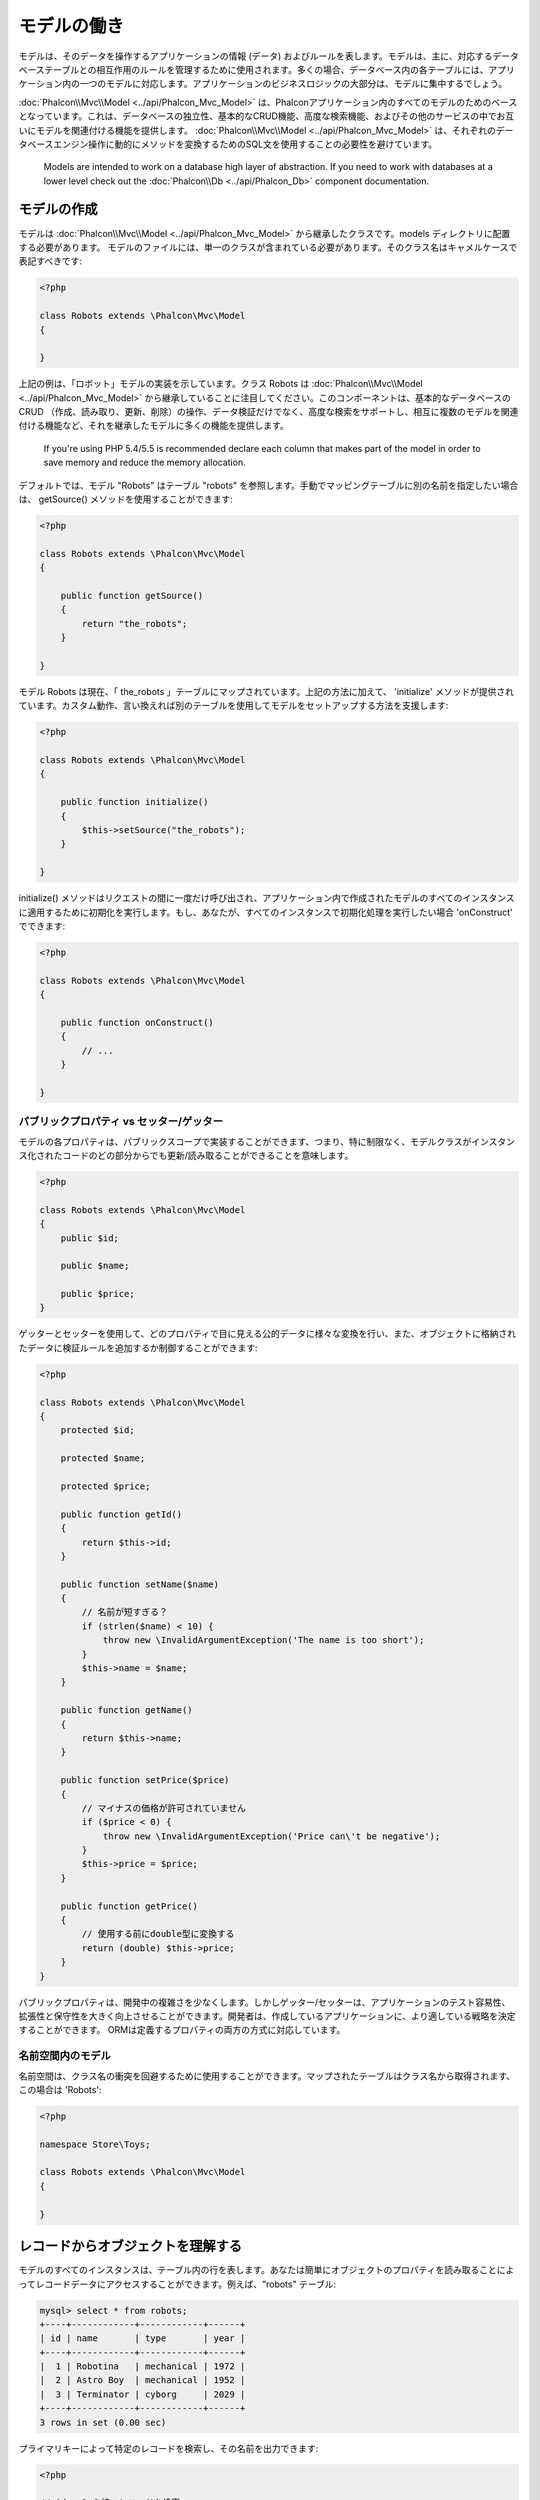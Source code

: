 モデルの働き
===================
モデルは、そのデータを操作するアプリケーションの情報 (データ) およびルールを表します。モデルは、主に、対応するデータベーステーブルとの相互作用のルールを管理するために使用されます。多くの場合、データベース内の各テーブルには、アプリケーション内の一つのモデルに対応します。アプリケーションのビジネスロジックの大部分は、モデルに集中するでしょう。

:doc:`Phalcon\\Mvc\\Model <../api/Phalcon_Mvc_Model>` は、Phalconアプリケーション内のすべてのモデルのためのベースとなっています。これは、データベースの独立性、基本的なCRUD機能、高度な検索機能、およびその他のサービスの中でお互いにモデルを関連付ける機能を提供します。 :doc:`Phalcon\\Mvc\\Model <../api/Phalcon_Mvc_Model>` は、それぞれのデータベースエンジン操作に動的にメソッドを変換するためのSQL文を使用することの必要性を避けています。

.. highlights::

    Models are intended to work on a database high layer of abstraction. If you need to work with databases at a lower level check out the
    :doc:`Phalcon\\Db <../api/Phalcon_Db>` component documentation.

モデルの作成
---------------
モデルは :doc:`Phalcon\\Mvc\\Model <../api/Phalcon_Mvc_Model>` から継承したクラスです。models ディレクトリに配置する必要があります。 モデルのファイルには、単一のクラスが含まれている必要があります。そのクラス名はキャメルケースで表記すべきです:

.. code-block:: php

    <?php

    class Robots extends \Phalcon\Mvc\Model
    {

    }

上記の例は、「ロボット」モデルの実装を示しています。クラス Robots は  :doc:`Phalcon\\Mvc\\Model <../api/Phalcon_Mvc_Model>` から継承していることに注目してください。このコンポーネントは、基本的なデータベースのCRUD （作成、読み取り、更新、削除）の操作、データ検証だけでなく、高度な検索をサポートし、相互に複数のモデルを関連付ける機能など、それを継承したモデルに多くの機能を提供します。

.. highlights::

    If you're using PHP 5.4/5.5 is recommended declare each column that makes part of the model in order to save
    memory and reduce the memory allocation.

デフォルトでは、モデル "Robots" はテーブル "robots" を参照します。手動でマッピングテーブルに別の名前を指定したい場合は、 getSource() メソッドを使用することができます:

.. code-block:: php

    <?php

    class Robots extends \Phalcon\Mvc\Model
    {

        public function getSource()
        {
            return "the_robots";
        }

    }

モデル Robots は現在、「 the_robots 」テーブルにマップされています。上記の方法に加えて、 'initialize' メソッドが提供されています。カスタム動作、言い換えれば別のテーブルを使用してモデルをセットアップする方法を支援します:

.. code-block:: php

    <?php

    class Robots extends \Phalcon\Mvc\Model
    {

        public function initialize()
        {
            $this->setSource("the_robots");
        }

    }

initialize() メソッドはリクエストの間に一度だけ呼び出され、アプリケーション内で作成されたモデルのすべてのインスタンスに適用するために初期化を実行します。もし、あなたが、すべてのインスタンスで初期化処理を実行したい場合 'onConstruct' でできます:

.. code-block:: php

    <?php

    class Robots extends \Phalcon\Mvc\Model
    {

        public function onConstruct()
        {
            // ...
        }

    }

パブリックプロパティ vs セッター/ゲッター
^^^^^^^^^^^^^^^^^^^^^^^^^^^^^^^^^^^^^
モデルの各プロパティは、パブリックスコープで実装することができます、つまり、特に制限なく、モデルクラスがインスタンス化されたコードのどの部分からでも更新/読み取ることができることを意味します。

.. code-block:: php

    <?php

    class Robots extends \Phalcon\Mvc\Model
    {
        public $id;

        public $name;

        public $price;
    }

ゲッターとセッターを使用して、どのプロパティで目に見える公的データに様々な変換を行い、また、オブジェクトに格納されたデータに検証ルールを追加するか制御することができます:

.. code-block:: php

    <?php

    class Robots extends \Phalcon\Mvc\Model
    {
        protected $id;

        protected $name;

        protected $price;

        public function getId()
        {
            return $this->id;
        }

        public function setName($name)
        {
            // 名前が短すぎる？
            if (strlen($name) < 10) {
                throw new \InvalidArgumentException('The name is too short');
            }
            $this->name = $name;
        }

        public function getName()
        {
            return $this->name;
        }

        public function setPrice($price)
        {
            // マイナスの価格が許可されていません
            if ($price < 0) {
                throw new \InvalidArgumentException('Price can\'t be negative');
            }
            $this->price = $price;
        }

        public function getPrice()
        {
            // 使用する前にdouble型に変換する
            return (double) $this->price;
        }
    }

パブリックプロパティは、開発中の複雑さを少なくします。しかしゲッター/セッターは、アプリケーションのテスト容易性、拡張性と保守性を大きく向上させることができます。開発者は、作成しているアプリケーションに、より適している戦略を決定することができます。 ORMは定義するプロパティの両方の方式に対応しています。

名前空間内のモデル
^^^^^^^^^^^^^^^^^^^^
名前空間は、クラス名の衝突を回避するために使用することができます。マップされたテーブルはクラス名から取得されます、この場合は 'Robots':

.. code-block:: php

    <?php

    namespace Store\Toys;

    class Robots extends \Phalcon\Mvc\Model
    {

    }

レコードからオブジェクトを理解する
--------------------------------
モデルのすべてのインスタンスは、テーブル内の行を表します。あなたは簡単にオブジェクトのプロパティを読み取ることによってレコードデータにアクセスすることができます。例えば、"robots" テーブル:

.. code-block:: bash

    mysql> select * from robots;
    +----+------------+------------+------+
    | id | name       | type       | year |
    +----+------------+------------+------+
    |  1 | Robotina   | mechanical | 1972 |
    |  2 | Astro Boy  | mechanical | 1952 |
    |  3 | Terminator | cyborg     | 2029 |
    +----+------------+------------+------+
    3 rows in set (0.00 sec)

プライマリキーによって特定のレコードを検索し、その名前を出力できます:

.. code-block:: php

    <?php

    // id = 3 を持つレコードを検索
    $robot = Robots::findFirst(3);

    // "Terminator" を出力
    echo $robot->name;

レコードはメモリに入ると、そのデータに変更を加えてから、変更内容を保存することができます:

.. code-block:: php

    <?php

    $robot = Robots::findFirst(3);
    $robot->name = "RoboCop";
    $robot->save();

ご覧のように、生のSQL文を使用する必要はありません。  :doc:`Phalcon\\Mvc\\Model <../api/Phalcon_Mvc_Model>` は、Webアプリケーションのための高いデータベース抽象化を提供します。

レコードの検索
---------------
:doc:`Phalcon\\Mvc\\Model <../api/Phalcon_Mvc_Model>` もレコードを照会するためのいくつかのメソッドを提供しています。次の例では、モデルから1つまたは複数のレコードを照会する方法を紹介します:

.. code-block:: php

    <?php

    // いくつの robots がありますか？
    $robots = Robots::find();
    echo "There are ", count($robots), "\n";

    // いくつの mechanical robots がありますか？
    $robots = Robots::find("type = 'mechanical'");
    echo "There are ", count($robots), "\n";

    // name 順に並べた virtual robots を取得し印刷
    $robots = Robots::find(array(
        "type = 'virtual'",
        "order" => "name"
    ));
    foreach ($robots as $robot) {
        echo $robot->name, "\n";
    }

    // virtual robotsのname順の最初の100件を取得
    $robots = Robots::find(array(
        "type = 'virtual'",
        "order" => "name",
        "limit" => 100
    ));
    foreach ($robots as $robot) {
       echo $robot->name, "\n";
    }

また、findFirst() メソッドを使用することで、与えられた条件に一致する最初のレコードだけを取得することができます:

.. code-block:: php

    <?php

    // robots テーブルの最初の robot は何ですか？
    $robot = Robots::findFirst();
    echo "The robot name is ", $robot->name, "\n";

    // robots テーブルの最初の mechanical robot は何ですか？
    $robot = Robots::findFirst("type = 'mechanical'");
    echo "The first mechanical robot name is ", $robot->name, "\n";

    // virtual robotsのname順の最初を取得
    $robot = Robots::findFirst(array("type = 'virtual'", "order" => "name"));
    echo "The first virtual robot name is ", $robot->name, "\n";

find() と findFirst() メソッドの両方とも検索条件を指定する連想配列を受け入れます:

.. code-block:: php

    <?php

    $robot = Robots::findFirst(array(
        "type = 'virtual'",
        "order" => "name DESC",
        "limit" => 30
    ));

    $robots = Robots::find(array(
        "conditions" => "type = ?1",
        "bind"       => array(1 => "virtual")
    ));

利用可能なクエリオプションは次のとおり:

+-------------+----------------------------------------------------------------------------------------------------------------------------------------------------------------------------------------------------+-------------------------------------------------------------------------+
| Parameter   | Description                                                                                                                                                                                        | Example                                                                 |
+=============+====================================================================================================================================================================================================+=========================================================================+
| conditions  | Search conditions for the find operation. Is used to extract only those records that fulfill a specified criterion. By default Phalcon\\Mvc\\Model assumes the first parameter are the conditions. | "conditions" => "name LIKE 'steve%'"                                    |
+-------------+----------------------------------------------------------------------------------------------------------------------------------------------------------------------------------------------------+-------------------------------------------------------------------------+
| columns     | Return specific columns instead of the full columns in the model. When using this option an incomplete object is returned                                                                          | "columns" => "id, name"                                                 |
+-------------+----------------------------------------------------------------------------------------------------------------------------------------------------------------------------------------------------+-------------------------------------------------------------------------+
| bind        | Bind is used together with options, by replacing placeholders and escaping values thus increasing security                                                                                         | "bind" => array("status" => "A", "type" => "some-time")                 |
+-------------+----------------------------------------------------------------------------------------------------------------------------------------------------------------------------------------------------+-------------------------------------------------------------------------+
| bindTypes   | When binding parameters, you can use this parameter to define additional casting to the bound parameters increasing even more the security                                                         | "bindTypes" => array(Column::BIND_TYPE_STR, Column::BIND_TYPE_INT)      |
+-------------+----------------------------------------------------------------------------------------------------------------------------------------------------------------------------------------------------+-------------------------------------------------------------------------+
| order       | Is used to sort the resultset. Use one or more fields separated by commas.                                                                                                                         | "order" => "name DESC, status"                                          |
+-------------+----------------------------------------------------------------------------------------------------------------------------------------------------------------------------------------------------+-------------------------------------------------------------------------+
| limit       | Limit the results of the query to results to certain range                                                                                                                                         | "limit" => 10 / "limit" => array("number" => 10, "offset" => 5)         |
+-------------+----------------------------------------------------------------------------------------------------------------------------------------------------------------------------------------------------+-------------------------------------------------------------------------+
| group       | Allows to collect data across multiple records and group the results by one or more columns                                                                                                        | "group" => "name, status"                                               |
+-------------+----------------------------------------------------------------------------------------------------------------------------------------------------------------------------------------------------+-------------------------------------------------------------------------+
| for_update  | With this option, :doc:`Phalcon\\Mvc\\Model <../api/Phalcon_Mvc_Model>` reads the latest available data, setting exclusive locks on each row it reads                                              | "for_update" => true                                                    |
+-------------+----------------------------------------------------------------------------------------------------------------------------------------------------------------------------------------------------+-------------------------------------------------------------------------+
| shared_lock | With this option, :doc:`Phalcon\\Mvc\\Model <../api/Phalcon_Mvc_Model>` reads the latest available data, setting shared locks on each row it reads                                                 | "shared_lock" => true                                                   |
+-------------+----------------------------------------------------------------------------------------------------------------------------------------------------------------------------------------------------+-------------------------------------------------------------------------+
| cache       | Cache the resultset, reducing the continuous access to the relational system                                                                                                                       | "cache" => array("lifetime" => 3600, "key" => "my-find-key")            |
+-------------+----------------------------------------------------------------------------------------------------------------------------------------------------------------------------------------------------+-------------------------------------------------------------------------+
| hydration   | Sets the hydration strategy to represent each returned record in the result                                                                                                                        | "hydration" => Resultset::HYDRATE_OBJECTS                               |
+-------------+----------------------------------------------------------------------------------------------------------------------------------------------------------------------------------------------------+-------------------------------------------------------------------------+

必要に応じて、パラメータの配列を使用する代わりに、オブジェクト指向の方法でクエリを作成する方法があります:

.. code-block:: php

    <?php

    $robots = Robots::query()
        ->where("type = :type:")
        ->andWhere("year < 2000")
        ->bind(array("type" => "mechanical"))
        ->order("name")
        ->execute();

静的メソッドの query() が返す :doc:`Phalcon\\Mvc\\Model\\Criteria <../api/Phalcon_Mvc_Model_Criteria>` オブジェクトは、IDE オートコンプリートと相性が良いです。

すべてのクエリは、内部で :doc:`PHQL <phql>` クエリとして処理されます。 PHQLは、高レベル、オブジェクト指向やSQLに似た言語です。この言語はあなたに他のモデルを結合するようなクエリを実行するための多くの機能を提供し、グループを定義し、集計などを追加します。

モデルの結果セット
^^^^^^^^^^^^^^^^
While findFirst() returns directly an instance of the called class (when there is data to be returned), the find() method returns a
:doc:`Phalcon\\Mvc\\Model\\Resultset\\Simple <../api/Phalcon_Mvc_Model_Resultset_Simple>`. This is an object that encapsulates all the functionality
a resultset has like traversing, seeking specific records, counting, etc.

These objects are more powerful than standard arrays. One of the greatest features of the :doc:`Phalcon\\Mvc\\Model\\Resultset <../api/Phalcon_Mvc_Model_Resultset>`
is that at any time there is only one record in memory. This greatly helps in memory management especially when working with large amounts of data.

.. code-block:: php

    <?php

    // Get all robots
    $robots = Robots::find();

    // Traversing with a foreach
    foreach ($robots as $robot) {
        echo $robot->name, "\n";
    }

    // Traversing with a while
    $robots->rewind();
    while ($robots->valid()) {
        $robot = $robots->current();
        echo $robot->name, "\n";
        $robots->next();
    }

    // Count the resultset
    echo count($robots);

    // Alternative way to count the resultset
    echo $robots->count();

    // Move the internal cursor to the third robot
    $robots->seek(2);
    $robot = $robots->current();

    // Access a robot by its position in the resultset
    $robot = $robots[5];

    // Check if there is a record in certain position
    if (isset($robots[3])) {
       $robot = $robots[3];
    }

    // Get the first record in the resultset
    $robot = $robots->getFirst();

    // Get the last record
    $robot = $robots->getLast();

Phalcon's resultsets emulate scrollable cursors, you can get any row just by accessing its position, or seeking the internal pointer
to a specific position. Note that some database systems don't support scrollable cursors, this forces to re-execute the query
in order to rewind the cursor to the beginning and obtain the record at the requested position. Similarly, if a resultset
is traversed several times, the query must be executed the same number of times.

Storing large query results in memory could consume many resources, because of this, resultsets are obtained
from the database in chunks of 32 rows reducing the need for re-execute the request in several cases also saving memory.

Note that resultsets can be serialized and stored in a cache backend. :doc:`Phalcon\\Cache <cache>` can help with that task. However,
serializing data causes :doc:`Phalcon\\Mvc\\Model <../api/Phalcon_Mvc_Model>` to retrieve all the data from the database in an array,
thus consuming more memory while this process takes place.

.. code-block:: php

    <?php

    // Query all records from model parts
    $parts = Parts::find();

    // Store the resultset into a file
    file_put_contents("cache.txt", serialize($parts));

    // Get parts from file
    $parts = unserialize(file_get_contents("cache.txt"));

    // Traverse the parts
    foreach ($parts as $part) {
       echo $part->id;
    }

結果セットのフィルタリング
^^^^^^^^^^^^^^^^^^^^
The most efficient way to filter data is setting some search criteria, databases will use indexes set on tables to return data faster.
Phalcon additionally allows you to filter the data using PHP using any resource that is not available in the database:

.. code-block:: php

    <?php

    $customers = Customers::find()->filter(function ($customer) {

        // Return only customers with a valid e-mail
        if (filter_var($customer->email, FILTER_VALIDATE_EMAIL)) {
            return $customer;
        }

    });

パラメータの割り当て
^^^^^^^^^^^^^^^^^^
Bound parameters are also supported in :doc:`Phalcon\\Mvc\\Model <../api/Phalcon_Mvc_Model>`. Although there is a minimal performance
impact by using bound parameters, you are encouraged to use this methodology so as to eliminate the possibility of your code being subject
to SQL injection attacks. Both string and integer placeholders are supported. Binding parameters can simply be achieved as follows:

.. code-block:: php

    <?php

    // Query robots binding parameters with string placeholders
    $conditions = "name = :name: AND type = :type:";

    // Parameters whose keys are the same as placeholders
    $parameters = array(
        "name" => "Robotina",
        "type" => "maid"
    );

    // Perform the query
    $robots = Robots::find(array(
        $conditions,
        "bind" => $parameters
    ));

    // Query robots binding parameters with integer placeholders
    $conditions = "name = ?1 AND type = ?2";
    $parameters = array(1 => "Robotina", 2 => "maid");
    $robots     = Robots::find(array(
        $conditions,
        "bind" => $parameters
    ));

    // Query robots binding parameters with both string and integer placeholders
    $conditions = "name = :name: AND type = ?1";

    // Parameters whose keys are the same as placeholders
    $parameters = array(
        "name" => "Robotina",
        1 => "maid"
    );

    // Perform the query
    $robots = Robots::find(array(
        $conditions,
        "bind" => $parameters
    ));

When using numeric placeholders, you will need to define them as integers i.e. 1 or 2. In this case "1" or "2" are considered strings
and not numbers, so the placeholder could not be successfully replaced.

Strings are automatically escaped using PDO_. This function takes into account the connection charset, so its recommended to define
the correct charset in the connection parameters or in the database configuration, as a wrong charset will produce undesired effects
when storing or retrieving data.

Additionally you can set the parameter "bindTypes", this allows defining how the parameters should be bound according to its data type:

.. code-block:: php

    <?php

    use \Phalcon\Db\Column;

    // Bind parameters
    $parameters = array(
        "name" => "Robotina",
        "year" => 2008
    );

    // Casting Types
    $types = array(
        "name" => Column::BIND_PARAM_STR,
        "year" => Column::BIND_PARAM_INT
    );

    // Query robots binding parameters with string placeholders
    $robots = Robots::find(array(
        "name = :name: AND year = :year:",
        "bind" => $parameters,
        "bindTypes" => $types
    ));

.. highlights::

    Since the default bind-type is \\Phalcon\\Db\\Column::BIND_PARAM_STR, there is no need to specify the
    "bindTypes" parameter if all of the columns are of that type.

Bound parameters are available for all query methods such as find() and findFirst() but also the calculation
methods like count(), sum(), average() etc.

取得したレコードの初期化／準備
--------------------------------------
May be the case that after obtaining a record from the database is necessary to initialise the data before
being used by the rest of the application. You can implement the method 'afterFetch' in a model, this event
will be executed just after create the instance and assign the data to it:

.. code-block:: php

    <?php

    class Robots extends Phalcon\Mvc\Model
    {

        public $id;

        public $name;

        public $status;

        public function beforeSave()
        {
            // Convert the array into a string
            $this->status = join(',', $this->status);
        }

        public function afterFetch()
        {
            // Convert the string to an array
            $this->status = explode(',', $this->status);
        }
    }

If you use getters/setters instead of/or together with public properties, you can initialize the field once it is
accessed:

.. code-block:: php

    <?php

    class Robots extends Phalcon\Mvc\Model
    {
        public $id;

        public $name;

        public $status;

        public function getStatus()
        {
            return explode(',', $this->status);
        }

    }

モデル間のリレーション
----------------------------
There are four types of relationships: one-on-one, one-to-many, many-to-one and many-to-many. The relationship may be
unidirectional or bidirectional, and each can be simple (a one to one model) or more complex (a combination of models).
The model manager manages foreign key constraints for these relationships, the definition of these helps referential
integrity as well as easy and fast access of related records to a model. Through the implementation of relations,
it is easy to access data in related models from each record in a uniform way.

単方向のリレーション
^^^^^^^^^^^^^^^^^^^^^^^^^^^^
Unidirectional relations are those that are generated in relation to one another but not vice versa.

双方向のリレーション
^^^^^^^^^^^^^^^^^^^^^^^
The bidirectional relations build relationships in both models and each model defines the inverse relationship of the other.

リレーションの定義
^^^^^^^^^^^^^^^^^^^^^^
In Phalcon, relationships must be defined in the initialize() method of a model. The methods belongsTo(), hasOne(),
hasMany() and hasManyToMany() define the relationship between one or more fields from the current model to fields in
another model. Each of these methods requires 3 parameters: local fields, referenced model, referenced fields.

+---------------+----------------------------+
| Method        | Description                |
+===============+============================+
| hasMany       | Defines a 1-n relationship |
+---------------+----------------------------+
| hasOne        | Defines a 1-1 relationship |
+---------------+----------------------------+
| belongsTo     | Defines a n-1 relationship |
+---------------+----------------------------+
| hasManyToMany | Defines a n-n relationship |
+---------------+----------------------------+

The following schema shows 3 tables whose relations will serve us as an example regarding relationships:

.. code-block:: sql

    CREATE TABLE `robots` (
        `id` int(10) unsigned NOT NULL AUTO_INCREMENT,
        `name` varchar(70) NOT NULL,
        `type` varchar(32) NOT NULL,
        `year` int(11) NOT NULL,
        PRIMARY KEY (`id`)
    );

    CREATE TABLE `robots_parts` (
        `id` int(10) unsigned NOT NULL AUTO_INCREMENT,
        `robots_id` int(10) NOT NULL,
        `parts_id` int(10) NOT NULL,
        `created_at` DATE NOT NULL,
        PRIMARY KEY (`id`),
        KEY `robots_id` (`robots_id`),
        KEY `parts_id` (`parts_id`)
    );

    CREATE TABLE `parts` (
        `id` int(10) unsigned NOT NULL AUTO_INCREMENT,
        `name` varchar(70) NOT NULL,
        PRIMARY KEY (`id`)
    );

* The model "Robots" has many "RobotsParts".
* The model "Parts" has many "RobotsParts".
* The model "RobotsParts" belongs to both "Robots" and "Parts" models as a many-to-one relation.
* The model "Robots" has a relation many-to-many to "Parts" through "RobotsParts"

Check the EER diagram to understand better the relations:

.. figure:: ../_static/img/eer-1.png
   :align: center

The models with their relations could be implemented as follows:

.. code-block:: php

    <?php

    class Robots extends \Phalcon\Mvc\Model
    {
        public $id;

        public $name;

        public function initialize()
        {
            $this->hasMany("id", "RobotsParts", "robots_id");
        }

    }

.. code-block:: php

    <?php

    class Parts extends \Phalcon\Mvc\Model
    {

        public $id;

        public $name;

        public function initialize()
        {
            $this->hasMany("id", "RobotsParts", "parts_id");
        }

    }

.. code-block:: php

    <?php

    class RobotsParts extends \Phalcon\Mvc\Model
    {

        public $id;

        public $robots_id;

        public $parts_id;

        public function initialize()
        {
            $this->belongsTo("robots_id", "Robots", "id");
            $this->belongsTo("parts_id", "Parts", "id");
        }

    }

The first parameter indicates the field of the local model used in the relationship; the second indicates the name
of the referenced model and the third the field name in the referenced model. You could also use arrays to define multiple fields in the relationship.

Many to many relationships require 3 models and define the attributes involved in the relationship:

.. code-block:: php

    <?php

    class Robots extends \Phalcon\Mvc\Model
    {
        public $id;

        public $name;

        public function initialize()
        {
            $this->hasManyToMany(
                "id",
                "RobotsParts",
                "robots_id", "parts_id",
                "Parts",
                "id"
            );
        }

    }

リレーションの活用
^^^^^^^^^^^^^^^^^^^^^^^^^^^^^^^^^
When explicitly defining the relationships between models, it is easy to find related records for a particular record.

.. code-block:: php

    <?php

    $robot = Robots::findFirst(2);
    foreach ($robot->robotsParts as $robotPart) {
        echo $robotPart->parts->name, "\n";
    }

Phalcon uses the magic methods __set/__get/__call to store or retrieve related data using relationships.

By accessing an attribute with the same name as the relationship will retrieve all its related record(s).

.. code-block:: php

    <?php

    $robot = Robots::findFirst();
    $robotsParts = $robot->robotsParts; // All the related records in RobotsParts

Also, you can use a magic getter:

.. code-block:: php

    <?php

    $robot = Robots::findFirst();
    $robotsParts = $robot->getRobotsParts(); // All the related records in RobotsParts
    $robotsParts = $robot->getRobotsParts(array('limit' => 5)); // Passing parameters

If the called method has a "get" prefix :doc:`Phalcon\\Mvc\\Model <../api/Phalcon_Mvc_Model>` will return a
findFirst()/find() result. The following example compares retrieving related results with using magic methods
and without:

.. code-block:: php

    <?php

    $robot = Robots::findFirst(2);

    // Robots model has a 1-n (hasMany)
    // relationship to RobotsParts then
    $robotsParts = $robot->robotsParts;

    // Only parts that match conditions
    $robotsParts = $robot->getRobotsParts("created_at = '2015-03-15'");

    // Or using bound parameters
    $robotsParts = $robot->getRobotsParts(array(
        "created_at = :date:",
        "bind" => array("date" => "2015-03-15")
    ));

    $robotPart = RobotsParts::findFirst(1);

    // RobotsParts model has a n-1 (belongsTo)
    // relationship to RobotsParts then
    $robot = $robotPart->robots;

Getting related records manually:

.. code-block:: php

    <?php

    $robot = Robots::findFirst(2);

    // Robots model has a 1-n (hasMany)
    // relationship to RobotsParts, then
    $robotsParts = RobotsParts::find("robots_id = '" . $robot->id . "'");

    // Only parts that match conditions
    $robotsParts = RobotsParts::find(
        "robots_id = '" . $robot->id . "' AND created_at = '2015-03-15'"
    );

    $robotPart = RobotsParts::findFirst(1);

    // RobotsParts model has a n-1 (belongsTo)
    // relationship to RobotsParts then
    $robot = Robots::findFirst("id = '" . $robotPart->robots_id . "'");


The prefix "get" is used to find()/findFirst() related records. Depending on the type of relation it will use
'find' or 'findFirst':

+---------------------+----------------------------------------------------------------------------------------------------------------------------+------------------------+
| Type                | Description                                                                                                                | Implicit Method        |
+=====================+============================================================================================================================+========================+
| Belongs-To          | Returns a model instance of the related record directly                                                                    | findFirst              |
+---------------------+----------------------------------------------------------------------------------------------------------------------------+------------------------+
| Has-One             | Returns a model instance of the related record directly                                                                    | findFirst              |
+---------------------+----------------------------------------------------------------------------------------------------------------------------+------------------------+
| Has-Many            | Returns a collection of model instances of the referenced model                                                            | find                   |
+---------------------+----------------------------------------------------------------------------------------------------------------------------+------------------------+
| Has-Many-to-Many    | Returns a collection of model instances of the referenced model, it implicitly does 'inner joins' with the involved models | (complex query)        |
+---------------------+----------------------------------------------------------------------------------------------------------------------------+------------------------+

You can also use "count" prefix to return an integer denoting the count of the related records:

.. code-block:: php

    <?php

    $robot = Robots::findFirst(2);
    echo "The robot has ", $robot->countRobotsParts(), " parts\n";

Aliasing Relationships
^^^^^^^^^^^^^^^^^^^^^^
To explain better how aliases work, let's check the following example:

Table "robots_similar" has the function to define what robots are similar to others:

.. code-block:: bash

    mysql> desc robots_similar;
    +-------------------+------------------+------+-----+---------+----------------+
    | Field             | Type             | Null | Key | Default | Extra          |
    +-------------------+------------------+------+-----+---------+----------------+
    | id                | int(10) unsigned | NO   | PRI | NULL    | auto_increment |
    | robots_id         | int(10) unsigned | NO   | MUL | NULL    |                |
    | similar_robots_id | int(10) unsigned | NO   |     | NULL    |                |
    +-------------------+------------------+------+-----+---------+----------------+
    3 rows in set (0.00 sec)

Both "robots_id" and "similar_robots_id" have a relation to the model Robots:

.. figure:: ../_static/img/eer-2.png
   :align: center

A model that maps this table and its relationships is the following:

.. code-block:: php

    <?php

    class RobotsSimilar extends Phalcon\Mvc\Model
    {

        public function initialize()
        {
            $this->belongsTo('robots_id', 'Robots', 'id');
            $this->belongsTo('similar_robots_id', 'Robots', 'id');
        }

    }

Since both relations point to the same model (Robots), obtain the records related to the relationship could not be clear:

.. code-block:: php

    <?php

    $robotsSimilar = RobotsSimilar::findFirst();

    // Returns the related record based on the column (robots_id)
    // Also as is a belongsTo it's only returning one record
    // but the name 'getRobots' seems to imply that return more than one
    $robot = $robotsSimilar->getRobots();

    // but, how to get the related record based on the column (similar_robots_id)
    // if both relationships have the same name?

The aliases allow us to rename both releationships to solve these problems:

.. code-block:: php

    <?php

    class RobotsSimilar extends Phalcon\Mvc\Model
    {

        public function initialize()
        {
            $this->belongsTo('robots_id', 'Robots', 'id', array(
                'alias' => 'Robot'
            ));
            $this->belongsTo('similar_robots_id', 'Robots', 'id', array(
                'alias' => 'SimilarRobot'
            ));
        }

    }

With the aliasing we can get the related records easily:

.. code-block:: php

    <?php

    $robotsSimilar = RobotsSimilar::findFirst();

    // Returns the related record based on the column (robots_id)
    $robot = $robotsSimilar->getRobot();
    $robot = $robotsSimilar->robot;

    // Returns the related record based on the column (similar_robots_id)
    $similarRobot = $robotsSimilar->getSimilarRobot();
    $similarRobot = $robotsSimilar->similarRobot;

Magic Getters vs. Explicit methods
^^^^^^^^^^^^^^^^^^^^^^^^^^^^^^^^^^
Most IDEs and editors with auto-completion capabilities can not infer the correct types when using magic getters,
instead of use the magic getters you can optionally define those methods explicitly with the corresponding
docblocks helping the IDE to produce a better auto-completion:

.. code-block:: php

    <?php

    class Robots extends \Phalcon\Mvc\Model
    {

        public $id;

        public $name;

        public function initialize()
        {
            $this->hasMany("id", "RobotsParts", "robots_id");
        }

        /**
         * Return the related "robots parts"
         *
         * @return \RobotsParts[]
         */
        public function getRobotsParts($parameters=null)
        {
            return $this->getRelated('RobotsParts', $parameters);
        }

    }

仮想外部キー
--------------------
By default, relationships do not act like database foreign keys, that is, if you try to insert/update a value without having a valid
value in the referenced model, Phalcon will not produce a validation message. You can modify this behavior by adding a fourth parameter
when defining a relationship.

The RobotsPart model can be changed to demonstrate this feature:

.. code-block:: php

    <?php

    class RobotsParts extends \Phalcon\Mvc\Model
    {

        public $id;

        public $robots_id;

        public $parts_id;

        public function initialize()
        {
            $this->belongsTo("robots_id", "Robots", "id", array(
                "foreignKey" => true
            ));

            $this->belongsTo("parts_id", "Parts", "id", array(
                "foreignKey" => array(
                    "message" => "The part_id does not exist on the Parts model"
                )
            ));
        }

    }

If you alter a belongsTo() relationship to act as foreign key, it will validate that the values inserted/updated on those fields have a
valid value on the referenced model. Similarly, if a hasMany()/hasOne() is altered it will validate that the records cannot be deleted
if that record is used on a referenced model.

.. code-block:: php

    <?php

    class Parts extends \Phalcon\Mvc\Model
    {

        public function initialize()
        {
            $this->hasMany("id", "RobotsParts", "parts_id", array(
                "foreignKey" => array(
                    "message" => "The part cannot be deleted because other robots are using it"
                )
            ));
        }

    }

Cascade/Restrict actions
^^^^^^^^^^^^^^^^^^^^^^^^
Relationships that act as virtual foreign keys by default restrict the creation/update/deletion of records
to maintain the integrity of data:

.. code-block:: php

    <?php

    namespace Store\Models;

    use Phalcon\Mvc\Model,
        Phalcon\Mvc\Model\Relation;

    class Robots extends Model
    {

        public $id;

        public $name;

        public function initialize()
        {
            $this->hasMany('id', 'Store\\Models\Parts', 'robots_id', array(
                'foreignKey' => array(
                    'action' => Relation::ACTION_CASCADE
                )
            ));
        }

    }

The above code set up to delete all the referenced records (parts) if the master record (robot) is deleted.

計算／集計の実行
-----------------------
Calculations (or aggregations) are helpers for commonly used functions of database systems such as COUNT, SUM, MAX, MIN or AVG.
:doc:`Phalcon\\Mvc\\Model <../api/Phalcon_Mvc_Model>` allows to use these functions directly from the exposed methods.

Count examples:

.. code-block:: php

    <?php

    // How many employees are?
    $rowcount = Employees::count();

    // How many different areas are assigned to employees?
    $rowcount = Employees::count(array("distinct" => "area"));

    // How many employees are in the Testing area?
    $rowcount = Employees::count("area = 'Testing'");

    // Count employees grouping results by their area
    $group = Employees::count(array("group" => "area"));
    foreach ($group as $row) {
       echo "There are ", $row->rowcount, " in ", $row->area;
    }

    // Count employees grouping by their area and ordering the result by count
    $group = Employees::count(array(
        "group" => "area",
        "order" => "rowcount"
    ));

    // Avoid SQL injections using bound parameters
    $group = Employees::count(array(
        "type > ?0",
        "bind" => array($type)
    ));

Sum examples:

.. code-block:: php

    <?php

    // How much are the salaries of all employees?
    $total = Employees::sum(array("column" => "salary"));

    // How much are the salaries of all employees in the Sales area?
    $total = Employees::sum(array(
        "column"     => "salary",
        "conditions" => "area = 'Sales'"
    ));

    // Generate a grouping of the salaries of each area
    $group = Employees::sum(array(
        "column" => "salary",
        "group"  => "area"
    ));
    foreach ($group as $row) {
       echo "The sum of salaries of the ", $row->area, " is ", $row->sumatory;
    }

    // Generate a grouping of the salaries of each area ordering
    // salaries from higher to lower
    $group = Employees::sum(array(
        "column" => "salary",
        "group"  => "area",
        "order"  => "sumatory DESC"
    ));

    // Avoid SQL injections using bound parameters
    $group = Employees::sum(array(
        "conditions" => "area > ?0",
        "bind" => array($area)
    ));

Average examples:

.. code-block:: php

    <?php

    // What is the average salary for all employees?
    $average = Employees::average(array("column" => "salary"));

    // What is the average salary for the Sales's area employees?
    $average = Employees::average(array(
        "column" => "salary",
        "conditions" => "area = 'Sales'"
    ));

    // Avoid SQL injections using bound parameters
    $average = Employees::average(array(
        "column" => "age",
        "conditions" => "area > ?0",
        "bind" => array($area)
    ));

Max/Min examples:

.. code-block:: php

    <?php

    // What is the oldest age of all employees?
    $age = Employees::maximum(array("column" => "age"));

    // What is the oldest of employees from the Sales area?
    $age = Employees::maximum(array(
        "column" => "age",
        "conditions" => "area = 'Sales'"
    ));

    // What is the lowest salary of all employees?
    $salary = Employees::minimum(array("column" => "salary"));

Hydration Modes
---------------
As mentioned above, resultsets are collections of complete objects, this means that every returned result is an object
representing a row in the database. These objects can be modified and saved again to persistence:

.. code-block:: php

    <?php

    // Manipulating a resultset of complete objects
    foreach (Robots::find() as $robot) {
        $robot->year = 2000;
        $robot->save();
    }

Sometimes records are obtained only to be presented to a user in read-only mode, in these cases it may be useful
to change the way in which records are represented to facilitate their handling. The strategy used to represent objects
returned in a resultset is called 'hydration mode':

.. code-block:: php

    <?php

    use Phalcon\Mvc\Model\Resultset;

    $robots = Robots::find();

    // Return every robot as an array
    $robots->setHydrateMode(Resultset::HYDRATE_ARRAYS);

    foreach ($robots as $robot) {
        echo $robot['year'], PHP_EOL;
    }

    // Return every robot as an stdClass
    $robots->setHydrateMode(Resultset::HYDRATE_OBJECTS);

    foreach ($robots as $robot) {
        echo $robot->year, PHP_EOL;
    }

    // Return every robot as a Robots instance
    $robots->setHydrateMode(Resultset::HYDRATE_RECORDS);

    foreach ($robots as $robot) {
        echo $robot->year, PHP_EOL;
    }

Hydration mode can also be passed as a parameter of 'find':

.. code-block:: php

    <?php

    use Phalcon\Mvc\Model\Resultset;

    $robots = Robots::find(array(
        'hydration' => Resultset::HYDRATE_ARRAYS
    ));

    foreach ($robots as $robot) {
        echo $robot['year'], PHP_EOL;
    }

レコードの作成、更新
-------------------------
The method Phalcon\\Mvc\\Model::save() allows you to create/update records according to whether they already exist in the table
associated with a model. The save method is called internally by the create and update methods of :doc:`Phalcon\\Mvc\\Model <../api/Phalcon_Mvc_Model>`.
For this to work as expected it is necessary to have properly defined a primary key in the entity to determine whether a record
should be updated or created.

Also the method executes associated validators, virtual foreign keys and events that are defined in the model:

.. code-block:: php

    <?php

    $robot       = new Robots();
    $robot->type = "mechanical";
    $robot->name = "Astro Boy";
    $robot->year = 1952;
    if ($robot->save() == false) {
        echo "Umh, We can't store robots right now: \n";
        foreach ($robot->getMessages() as $message) {
            echo $message, "\n";
        }
    } else {
        echo "Great, a new robot was saved successfully!";
    }

An array could be passed to "save" to avoid assign every column manually. Phalcon\\Mvc\\Model will check if there are setters implemented for
the columns passed in the array giving priority to them instead of assign directly the values of the attributes:

.. code-block:: php

    <?php

    $robot = new Robots();
    $robot->save(array(
        "type" => "mechanical",
        "name" => "Astro Boy",
        "year" => 1952
    ));

Values assigned directly or via the array of attributes are escaped/sanitized according to the related attribute data type. So you can pass
an insecure array without worrying about possible SQL injections:

.. code-block:: php

    <?php

    $robot = new Robots();
    $robot->save($_POST);

.. highlights::

    Without precautions mass assignment could allow attackers to set any database column’s value. Only use this feature
    if you want that a user can insert/update every column in the model, even if those fields are not in the submitted
    form.

You can set an additional parameter in 'save' to set a whitelist of fields that only must taken into account when doing
the mass assignment:

.. code-block:: php

    <?php

    $robot = new Robots();
    $robot->save($_POST, array('name', 'type'));

確実に作成／更新する
^^^^^^^^^^^^^^^^^^^^^^^^^^^^^
When an application has a lot of competition, we could be expecting create a record but it is actually updated. This
could happen if we use Phalcon\\Mvc\\Model::save() to persist the records in the database. If we want to be absolutely
sure that a record is created or updated, we can change the save() call with create() or update():

.. code-block:: php

    <?php

    $robot       = new Robots();
    $robot->type = "mechanical";
    $robot->name = "Astro Boy";
    $robot->year = 1952;

    // This record only must be created
    if ($robot->create() == false) {
        echo "Umh, We can't store robots right now: \n";
        foreach ($robot->getMessages() as $message) {
            echo $message, "\n";
        }
    } else {
        echo "Great, a new robot was created successfully!";
    }

These methods "create" and "update" also accept an array of values as parameter.

自動採番のIDカラム
^^^^^^^^^^^^^^^^^^^^^^^^^^^^^^^
Some models may have identity columns. These columns usually are the primary key of the mapped table. :doc:`Phalcon\\Mvc\\Model <../api/Phalcon_Mvc_Model>`
can recognize the identity column omitting it in the generated SQL INSERT, so the database system can generate an auto-generated value for it.
Always after creating a record, the identity field will be registered with the value generated in the database system for it:

.. code-block:: php

    <?php

    $robot->save();

    echo "The generated id is: ", $robot->id;

:doc:`Phalcon\\Mvc\\Model <../api/Phalcon_Mvc_Model>` is able to recognize the identity column. Depending on the database system, those columns may be
serial columns like in PostgreSQL or auto_increment columns in the case of MySQL.

PostgreSQL uses sequences to generate auto-numeric values, by default, Phalcon tries to obtain the generated value from the sequence "table_field_seq",
for example: robots_id_seq, if that sequence has a different name, the method "getSequenceName" needs to be implemented:

.. code-block:: php

    <?php

    class Robots extends \Phalcon\Mvc\Model
    {

        public function getSequenceName()
        {
            return "robots_sequence_name";
        }

    }

関連レコードの保存
^^^^^^^^^^^^^^^^^^^^^^^
Magic properties can be used to store a records and its related properties:

.. code-block:: php

    <?php

    // Create an artist
    $artist = new Artists();
    $artist->name = 'Shinichi Osawa';
    $artist->country = 'Japan';

    // Create an album
    $album = new Albums();
    $album->name = 'The One';
    $album->artist = $artist; // Assign the artist
    $album->year = 2008;

    // Save both records
    $album->save();

Saving a record and its related records in a has-many relation:

.. code-block:: php

    <?php

    // Get an existing artist
    $artist = Artists::findFirst('name = "Shinichi Osawa"');

    // Create an album
    $album = new Albums();
    $album->name = 'The One';
    $album->artist = $artist;

    $songs = array();

    // Create a first song
    $songs[0] = new Songs();
    $songs[0]->name = 'Star Guitar';
    $songs[0]->duration = '5:54';

    // Create a second song
    $songs[1] = new Songs();
    $songs[1]->name = 'Last Days';
    $songs[1]->duration = '4:29';

    // Assign the songs array
    $album->songs = $songs;

    // Save the album + its songs
    $album->save();

Saving the album and the artist at the same time implictly makes use of a transaction so if anything
goes wrong with saving the related records, the parent will not be saved either. Messages are
passed back to the user for information regarding any errors.

Note: Adding related entities by overloading the following methods is not possible:
 - Phalcon\Mvc\Model::beforeSave()
 - Phalcon\Mvc\Model::beforeCreate()
 - Phalcon\Mvc\Model::beforeUpdate()
You need to overload Phalcon\Mvc\Model::save() for this to work from within a model.


バリデーション・メッセージ
^^^^^^^^^^^^^^^^^^^
:doc:`Phalcon\\Mvc\\Model <../api/Phalcon_Mvc_Model>` has a messaging subsystem that provides a flexible way to output or store the
validation messages generated during the insert/update processes.

Each message consists of an instance of the class :doc:`Phalcon\\Mvc\\Model\\Message <../api/Phalcon_Mvc_Model_Message>`. The set of
messages generated can be retrieved with the method getMessages(). Each message provides extended information like the field name that
generated the message or the message type:

.. code-block:: php

    <?php

    if ($robot->save() == false) {
        foreach ($robot->getMessages() as $message) {
            echo "Message: ", $message->getMessage();
            echo "Field: ", $message->getField();
            echo "Type: ", $message->getType();
        }
    }

:doc:`Phalcon\\Mvc\\Model <../api/Phalcon_Mvc_Model>` can generate the following types of validation messages:

+----------------------+------------------------------------------------------------------------------------------------------------------------------------+
| Type                 | Description                                                                                                                        |
+======================+====================================================================================================================================+
| PresenceOf           | Generated when a field with a non-null attribute on the database is trying to insert/update a null value                           |
+----------------------+------------------------------------------------------------------------------------------------------------------------------------+
| ConstraintViolation  | Generated when a field part of a virtual foreign key is trying to insert/update a value that doesn't exist in the referenced model |
+----------------------+------------------------------------------------------------------------------------------------------------------------------------+
| InvalidValue         | Generated when a validator failed because of an invalid value                                                                      |
+----------------------+------------------------------------------------------------------------------------------------------------------------------------+
| InvalidCreateAttempt | Produced when a record is attempted to be created but it already exists                                                            |
+----------------------+------------------------------------------------------------------------------------------------------------------------------------+
| InvalidUpdateAttempt | Produced when a record is attempted to be updated but it doesn't exist                                                             |
+----------------------+------------------------------------------------------------------------------------------------------------------------------------+

The method getMessages() can be overriden in a model to replace/translate the default messages generated automatically by the ORM:

.. code-block:: php

    <?php

    class Robots extends Phalcon\Mvc\Model
    {
        public function getMessages()
        {
            $messages = array();
            foreach (parent::getMessages() as $message) {
                switch ($message->getType()) {
                    case 'InvalidCreateAttempt':
                        $messages[] = 'The record cannot be created because it already exists';
                        break;
                    case 'InvalidUpdateAttempt':
                        $messages[] = 'The record cannot be updated because it already exists';
                        break;
                    case 'PresenceOf':
                        $messages[] = 'The field ' . $message->getField() . ' is mandatory';
                        break;
                }
            }
            return $messages;
        }
    }

イベントとイベント・マネージャ
^^^^^^^^^^^^^^^^^^^^^^^^^
Models allow you to implement events that will be thrown when performing an insert/update/delete. They help define business rules for a
certain model. The following are the events supported by :doc:`Phalcon\\Mvc\\Model <../api/Phalcon_Mvc_Model>` and their order of execution:

+--------------------+--------------------------+-----------------------+-----------------------------------------------------------------------------------------------------------------------------------+
| Operation          | Name                     | Can stop operation?   | Explanation                                                                                                                       |
+====================+==========================+=======================+===================================================================================================================================+
| Inserting/Updating | beforeValidation         | YES                   | Is executed before the fields are validated for not nulls/empty strings or foreign keys                                           |
+--------------------+--------------------------+-----------------------+-----------------------------------------------------------------------------------------------------------------------------------+
| Inserting          | beforeValidationOnCreate | YES                   | Is executed before the fields are validated for not nulls/empty strings or foreign keys when an insertion operation is being made |
+--------------------+--------------------------+-----------------------+-----------------------------------------------------------------------------------------------------------------------------------+
| Updating           | beforeValidationOnUpdate | YES                   | Is executed before the fields are validated for not nulls/empty strings or foreign keys when an updating operation is being made  |
+--------------------+--------------------------+-----------------------+-----------------------------------------------------------------------------------------------------------------------------------+
| Inserting/Updating | onValidationFails        | YES (already stopped) | Is executed after an integrity validator fails                                                                                    |
+--------------------+--------------------------+-----------------------+-----------------------------------------------------------------------------------------------------------------------------------+
| Inserting          | afterValidationOnCreate  | YES                   | Is executed after the fields are validated for not nulls/empty strings or foreign keys when an insertion operation is being made  |
+--------------------+--------------------------+-----------------------+-----------------------------------------------------------------------------------------------------------------------------------+
| Updating           | afterValidationOnUpdate  | YES                   | Is executed after the fields are validated for not nulls/empty strings or foreign keys when an updating operation is being made   |
+--------------------+--------------------------+-----------------------+-----------------------------------------------------------------------------------------------------------------------------------+
| Inserting/Updating | afterValidation          | YES                   | Is executed after the fields are validated for not nulls/empty strings or foreign keys                                            |
+--------------------+--------------------------+-----------------------+-----------------------------------------------------------------------------------------------------------------------------------+
| Inserting/Updating | beforeSave               | YES                   | Runs before the required operation over the database system                                                                       |
+--------------------+--------------------------+-----------------------+-----------------------------------------------------------------------------------------------------------------------------------+
| Updating           | beforeUpdate             | YES                   | Runs before the required operation over the database system only when an updating operation is being made                         |
+--------------------+--------------------------+-----------------------+-----------------------------------------------------------------------------------------------------------------------------------+
| Inserting          | beforeCreate             | YES                   | Runs before the required operation over the database system only when an inserting operation is being made                        |
+--------------------+--------------------------+-----------------------+-----------------------------------------------------------------------------------------------------------------------------------+
| Updating           | afterUpdate              | NO                    | Runs after the required operation over the database system only when an updating operation is being made                          |
+--------------------+--------------------------+-----------------------+-----------------------------------------------------------------------------------------------------------------------------------+
| Inserting          | afterCreate              | NO                    | Runs after the required operation over the database system only when an inserting operation is being made                         |
+--------------------+--------------------------+-----------------------+-----------------------------------------------------------------------------------------------------------------------------------+
| Inserting/Updating | afterSave                | NO                    | Runs after the required operation over the database system                                                                        |
+--------------------+--------------------------+-----------------------+-----------------------------------------------------------------------------------------------------------------------------------+

モデルクラス内でのイベントの実装
^^^^^^^^^^^^^^^^^^^^^^^^^^^^^^^^^^^^^^^^
The easier way to make a model react to events is implement a method with the same name of the event in the model's class:

.. code-block:: php

    <?php

    class Robots extends \Phalcon\Mvc\Model
    {

        public function beforeValidationOnCreate()
        {
            echo "This is executed before creating a Robot!";
        }

    }

Events can be useful to assign values before performing an operation, for example:

.. code-block:: php

    <?php

    class Products extends \Phalcon\Mvc\Model
    {

        public function beforeCreate()
        {
            // Set the creation date
            $this->created_at = date('Y-m-d H:i:s');
        }

        public function beforeUpdate()
        {
            // Set the modification date
            $this->modified_in = date('Y-m-d H:i:s');
        }

    }

カスタムイベントマネージャの使用
^^^^^^^^^^^^^^^^^^^^^^^^^^^^^
Additionally, this component is integrated with :doc:`Phalcon\\Events\\Manager <../api/Phalcon_Events_Manager>`,
this means we can create listeners that run when an event is triggered.

.. code-block:: php

    <?php

    use Phalcon\Mvc\Model,
        Phalcon\Events\Manager as EventsManager;

    class Robots extends Model
    {

        public function initialize()
        {

            $eventsManager = new EventsManager();

            // Attach an anonymous function as a listener for "model" events
            $eventsManager->attach('model', function ($event, $robot) {
                if ($event->getType() == 'beforeSave') {
                    if ($robot->name == 'Scooby Doo') {
                        echo "Scooby Doo isn't a robot!";
                        return false;
                    }
                }
                return true;
            });

            // Attach the events manager to the event
            $this->setEventsManager($eventsManager);
        }

    }

In the example given above, EventsManager only acts as a bridge between an object and a listener (the anonymous function).
Events will be fired to the listener when 'robots' are saved:

.. code-block:: php

    <?php

    $robot = new Robots();
    $robot->name = 'Scooby Doo';
    $robot->year = 1969;
    $robot->save();

If we want all objects created in our application use the same EventsManager, then we need to assign it to the Models Manager:

.. code-block:: php

    <?php

    // Registering the modelsManager service
    $di->setShared('modelsManager', function () {

        $eventsManager = new \Phalcon\Events\Manager();

        // Attach an anonymous function as a listener for "model" events
        $eventsManager->attach('model', function ($event, $model) {

            // Catch events produced by the Robots model
            if (get_class($model) == 'Robots') {

                if ($event->getType() == 'beforeSave') {
                    if ($model->name == 'Scooby Doo') {
                        echo "Scooby Doo isn't a robot!";
                        return false;
                    }
                }

            }
            return true;
        });

        // Setting a default EventsManager
        $modelsManager = new ModelsManager();
        $modelsManager->setEventsManager($eventsManager);
        return $modelsManager;
    });

If a listener returns false that will stop the operation that is executing currently.

ビジネス・ルールの実装
^^^^^^^^^^^^^^^^^^^^^^^^^^^^
When an insert, update or delete is executed, the model verifies if there are any methods with the names of
the events listed in the table above.

We recommend that validation methods are declared protected to prevent that business logic implementation
from being exposed publicly.

The following example implements an event that validates the year cannot be smaller than 0 on update or insert:

.. code-block:: php

    <?php

    class Robots extends \Phalcon\Mvc\Model
    {

        public function beforeSave()
        {
            if ($this->year < 0) {
                echo "Year cannot be smaller than zero!";
                return false;
            }
        }

    }

Some events return false as an indication to stop the current operation. If an event doesn't return anything, :doc:`Phalcon\\Mvc\\Model <../api/Phalcon_Mvc_Model>`
will assume a true value.

データ整合性の検証
^^^^^^^^^^^^^^^^^^^^^^^^^
:doc:`Phalcon\\Mvc\\Model <../api/Phalcon_Mvc_Model>` provides several events to validate data and implement business rules. The special "validation"
event allows us to call built-in validators over the record. Phalcon exposes a few built-in validators that can be used at this stage of validation.

The following example shows how to use it:

.. code-block:: php

    <?php

    use Phalcon\Mvc\Model\Validator\InclusionIn,
        Phalcon\Mvc\Model\Validator\Uniqueness;

    class Robots extends \Phalcon\Mvc\Model
    {

        public function validation()
        {

            $this->validate(new InclusionIn(
                array(
                    "field"  => "type",
                    "domain" => array("Mechanical", "Virtual")
                )
            ));

            $this->validate(new Uniqueness(
                array(
                    "field"   => "name",
                    "message" => "The robot name must be unique"
                )
            ));

            return $this->validationHasFailed() != true;
        }

    }

The above example performs a validation using the built-in validator "InclusionIn". It checks the value of the field "type" in a domain list. If
the value is not included in the method then the validator will fail and return false. The following built-in validators are available:

+--------------+------------------------------------------------------------------------------------------------------------------------------------------------------------------+-------------------------------------------------------------------+
| Name         | Explanation                                                                                                                                                      | Example                                                           |
+==============+==================================================================================================================================================================+===================================================================+
| PresenceOf   | Validates that a field's value isn't null or empty string. This validator is automatically added based on the attributes marked as not null on the mapped table  | :doc:`Example <../api/Phalcon_Mvc_Model_Validator_PresenceOf>`    |
+--------------+------------------------------------------------------------------------------------------------------------------------------------------------------------------+-------------------------------------------------------------------+
| Email        | Validates that field contains a valid email format                                                                                                               | :doc:`Example <../api/Phalcon_Mvc_Model_Validator_Email>`         |
+--------------+------------------------------------------------------------------------------------------------------------------------------------------------------------------+-------------------------------------------------------------------+
| ExclusionIn  | Validates that a value is not within a list of possible values                                                                                                   | :doc:`Example <../api/Phalcon_Mvc_Model_Validator_Exclusionin>`   |
+--------------+------------------------------------------------------------------------------------------------------------------------------------------------------------------+-------------------------------------------------------------------+
| InclusionIn  | Validates that a value is within a list of possible values                                                                                                       | :doc:`Example <../api/Phalcon_Mvc_Model_Validator_Inclusionin>`   |
+--------------+------------------------------------------------------------------------------------------------------------------------------------------------------------------+-------------------------------------------------------------------+
| Numericality | Validates that a field has a numeric format                                                                                                                      | :doc:`Example <../api/Phalcon_Mvc_Model_Validator_Numericality>`  |
+--------------+------------------------------------------------------------------------------------------------------------------------------------------------------------------+-------------------------------------------------------------------+
| Regex        | Validates that the value of a field matches a regular expression                                                                                                 | :doc:`Example <../api/Phalcon_Mvc_Model_Validator_Regex>`         |
+--------------+------------------------------------------------------------------------------------------------------------------------------------------------------------------+-------------------------------------------------------------------+
| Uniqueness   | Validates that a field or a combination of a set of fields are not present more than once in the existing records of the related table                           | :doc:`Example <../api/Phalcon_Mvc_Model_Validator_Uniqueness>`    |
+--------------+------------------------------------------------------------------------------------------------------------------------------------------------------------------+-------------------------------------------------------------------+
| StringLength | Validates the length of a string                                                                                                                                 | :doc:`Example <../api/Phalcon_Mvc_Model_Validator_StringLength>`  |
+--------------+------------------------------------------------------------------------------------------------------------------------------------------------------------------+-------------------------------------------------------------------+
| Url          | Validates that a value has a valid URL format                                                                                                                    | :doc:`Example <../api/Phalcon_Mvc_Model_Validator_Url>`           |
+--------------+------------------------------------------------------------------------------------------------------------------------------------------------------------------+-------------------------------------------------------------------+

In addition to the built-in validators, you can create your own validators:

.. code-block:: php

    <?php

    use Phalcon\Mvc\Model\Validator,
        Phalcon\Mvc\Model\ValidatorInterface,
        Phalcon\Mvc\EntityInterface;

    class MaxMinValidator extends Validator implements ValidatorInterface
    {

        public function validate(EntityInterface $model)
        {
            $field = $this->getOption('field');

            $min = $this->getOption('min');
            $max = $this->getOption('max');

            $value = $model->$field;

            if ($min <= $value && $value <= $max) {
                $this->appendMessage(
                    "The field doesn't have the right range of values",
                    $field,
                    "MaxMinValidator"
                );
                return false;
            }
            return true;
        }

    }

Adding the validator to a model:

.. code-block:: php

    <?php

    class Customers extends \Phalcon\Mvc\Model
    {

        public function validation()
        {
            $this->validate(new MaxMinValidator(
                array(
                    "field"  => "price",
                    "min" => 10,
                    "max" => 100
                )
            ));
            if ($this->validationHasFailed() == true) {
                return false;
            }
        }

    }

The idea of creating validators is make them reusable between several models. A validator can also be as simple as:

.. code-block:: php

    <?php

    use Phalcon\Mvc\Model,
        Phalcon\Mvc\Model\Message;

    class Robots extends Model
    {

        public function validation()
        {
            if ($this->type == "Old") {
                $message = new Message(
                    "Sorry, old robots are not allowed anymore",
                    "type",
                    "MyType"
                );
                $this->appendMessage($message);
                return false;
            }
            return true;
        }

    }

SQLインジェクションの回避
^^^^^^^^^^^^^^^^^^^^^^^
Every value assigned to a model attribute is escaped depending of its data type. A developer doesn't need to escape manually
each value before storing it on the database. Phalcon uses internally the `bound parameters <http://php.net/manual/en/pdostatement.bindparam.php>`_
capability provided by PDO to automatically escape every value to be stored in the database.

.. code-block:: bash

    mysql> desc products;
    +------------------+------------------+------+-----+---------+----------------+
    | Field            | Type             | Null | Key | Default | Extra          |
    +------------------+------------------+------+-----+---------+----------------+
    | id               | int(10) unsigned | NO   | PRI | NULL    | auto_increment |
    | product_types_id | int(10) unsigned | NO   | MUL | NULL    |                |
    | name             | varchar(70)      | NO   |     | NULL    |                |
    | price            | decimal(16,2)    | NO   |     | NULL    |                |
    | active           | char(1)          | YES  |     | NULL    |                |
    +------------------+------------------+------+-----+---------+----------------+
    5 rows in set (0.00 sec)

If we use just PDO to store a record in a secure way, we need to write the following code:

.. code-block:: php

    <?php

    $productTypesId = 1;
    $name = 'Artichoke';
    $price = 10.5;
    $active = 'Y';

    $sql = 'INSERT INTO products VALUES (null, :productTypesId, :name, :price, :active)';
    $sth = $dbh->prepare($sql);

    $sth->bindParam(':productTypesId', $productTypesId, PDO::PARAM_INT);
    $sth->bindParam(':name', $name, PDO::PARAM_STR, 70);
    $sth->bindParam(':price', doubleval($price));
    $sth->bindParam(':active', $active, PDO::PARAM_STR, 1);

    $sth->execute();

The good news is that Phalcon do this for you automatically:

.. code-block:: php

    <?php

    $product = new Products();
    $product->product_types_id = 1;
    $product->name = 'Artichoke';
    $product->price = 10.5;
    $product->active = 'Y';
    $product->create();

Skipping Columns
----------------
To tell Phalcon\\Mvc\\Model that always omits some fields in the creation and/or update of records in order
to delegate the database system the assignation of the values by a trigger or a default:

.. code-block:: php

    <?php

    class Robots extends \Phalcon\Mvc\Model
    {

        public function initialize()
        {
            // Skips fields/columns on both INSERT/UPDATE operations
            $this->skipAttributes(array('year', 'price'));

            // Skips only when inserting
            $this->skipAttributesOnCreate(array('created_at'));

            // Skips only when updating
            $this->skipAttributesOnUpdate(array('modified_in'));
        }

    }

This will ignore globally these fields on each INSERT/UPDATE operation on the whole application.
Forcing a default value can be done in the following way:

.. code-block:: php

    <?php

    $robot = new Robots();
    $robot->name = 'Bender';
    $robot->year = 1999;
    $robot->created_at = new \Phalcon\Db\RawValue('default');
    $robot->create();

A callback also can be used to create a conditional assigment of automatic default values:

.. code-block:: php

    <?php

    use Phalcon\Mvc\Model,
        Phalcon\Db\RawValue;

    class Robots extends Model
    {
        public function beforeCreate()
        {
            if ($this->price > 10000) {
                $this->type = new RawValue('default');
            }
        }
    }

.. highlights::

    Never use a \\Phalcon\\Db\\RawValue to assign external data (such as user input)
    or variable data. The value of these fields is ignored when binding parameters to the query.
    So it could be used to attack the application injecting SQL.

Dynamic Update
^^^^^^^^^^^^^^
SQL UPDATE statements are by default created with every column defined in the model (full all-field SQL update).
You can change specific models to make dynamic updates, in this case, just the fields that had changed
are used to create the final SQL statement.

In some cases this could improve the performance by reducing the traffic between the application and the database server,
this specially helps when the table has blob/text fields:

.. code-block:: php

    <?php

    class Robots extends Phalcon\Mvc\Model
    {
        public function initialize()
        {
            $this->useDynamicUpdate(true);
        }
    }

レコードの削除
----------------
The method Phalcon\\Mvc\\Model::delete() allows to delete a record. You can use it as follows:

.. code-block:: php

    <?php

    $robot = Robots::findFirst(11);
    if ($robot != false) {
        if ($robot->delete() == false) {
            echo "Sorry, we can't delete the robot right now: \n";
            foreach ($robot->getMessages() as $message) {
                echo $message, "\n";
            }
        } else {
            echo "The robot was deleted successfully!";
        }
    }

You can also delete many records by traversing a resultset with a foreach:

.. code-block:: php

    <?php

    foreach (Robots::find("type='mechanical'") as $robot) {
        if ($robot->delete() == false) {
            echo "Sorry, we can't delete the robot right now: \n";
            foreach ($robot->getMessages() as $message) {
                echo $message, "\n";
            }
        } else {
            echo "The robot was deleted successfully!";
        }
    }

The following events are available to define custom business rules that can be executed when a delete operation is
performed:

+-----------+--------------+---------------------+------------------------------------------+
| Operation | Name         | Can stop operation? | Explanation                              |
+===========+==============+=====================+==========================================+
| Deleting  | beforeDelete | YES                 | Runs before the delete operation is made |
+-----------+--------------+---------------------+------------------------------------------+
| Deleting  | afterDelete  | NO                  | Runs after the delete operation was made |
+-----------+--------------+---------------------+------------------------------------------+

With the above events can also define business rules in the models:

.. code-block:: php

    <?php

    class Robots extends Phalcon\Mvc\Model
    {

        public function beforeDelete()
        {
            if ($this->status == 'A') {
                echo "The robot is active, it can't be deleted";
                return false;
            }
            return true;
        }

    }

バリデーション失敗のイベント
------------------------
Another type of events are available when the data validation process finds any inconsistency:

+--------------------------+--------------------+--------------------------------------------------------------------+
| Operation                | Name               | Explanation                                                        |
+==========================+====================+====================================================================+
| Insert or Update         | notSave            | Triggered when the INSERT or UPDATE operation fails for any reason |
+--------------------------+--------------------+--------------------------------------------------------------------+
| Insert, Delete or Update | onValidationFails  | Triggered when any data manipulation operation fails               |
+--------------------------+--------------------+--------------------------------------------------------------------+

振る舞い(ビヘイビア)
---------
Behaviors are shared conducts that several models may adopt in order to re-use code, the ORM provides an API to implement
behaviors in your models. Also, you can use the events and callbacks as seen before as an alternative to implement Behaviors with more freedom.

A behavior must be added in the model initializer, a model can have zero or more behaviors:

.. code-block:: php

    <?php

    use Phalcon\Mvc\Model\Behavior\Timestampable;

    class Users extends \Phalcon\Mvc\Model
    {
        public $id;

        public $name;

        public $created_at;

        public function initialize()
        {
            $this->addBehavior(new Timestampable(
                array(
                    'beforeCreate' => array(
                        'field' => 'created_at',
                        'format' => 'Y-m-d'
                    )
                )
            ));
        }

    }

The following built-in behaviors are provided by the framework:

+----------------+-------------------------------------------------------------------------------------------------------------------------------+
| Name           | Description                                                                                                                   |
+================+===============================================================================================================================+
| Timestampable  | Allows to automatically update a model's attribute saving the datetime when a record is created or updated                    |
+----------------+-------------------------------------------------------------------------------------------------------------------------------+
| SoftDelete     | Instead of permanently delete a record it marks the record as deleted changing the value of a flag column                     |
+----------------+-------------------------------------------------------------------------------------------------------------------------------+

タイムスタンプ化
^^^^^^^^^^^^^
This behavior receives an array of options, the first level key must be an event name indicating when the column must be assigned:

.. code-block:: php

    <?php

    public function initialize()
    {
        $this->addBehavior(new Timestampable(
            array(
                'beforeCreate' => array(
                    'field' => 'created_at',
                    'format' => 'Y-m-d'
                )
            )
        ));
    }

Each event can have its own options, 'field' is the name of the column that must be updated, if 'format' is a string it will be used
as format of the PHP's function date_, format can also be an anonymous function providing you the free to generate any kind timestamp:

.. code-block:: php

    <?php

    public function initialize()
    {
        $this->addBehavior(new Timestampable(
            array(
                'beforeCreate' => array(
                    'field' => 'created_at',
                    'format' => function () {
                        $datetime = new Datetime(new DateTimeZone('Europe/Stockholm'));
                        return $datetime->format('Y-m-d H:i:sP');
                    }
                )
            )
        ));
    }

If the option 'format' is omitted a timestamp using the PHP's function time_, will be used.

論理削除
^^^^^^^^^^
This behavior can be used in the following way:

.. code-block:: php

    <?php

    use Phalcon\Mvc\Model\Behavior\SoftDelete;

    class Users extends \Phalcon\Mvc\Model
    {

        const DELETED = 'D';

        const NOT_DELETED = 'N';

        public $id;

        public $name;

        public $status;

        public function initialize()
        {
            $this->addBehavior(new SoftDelete(
                array(
                    'field' => 'status',
                    'value' => Users::DELETED
                )
            ));
        }

    }

This behavior accepts two options: 'field' and 'value', 'field' determines what field must be updated and 'value' the value to be deleted.
Let's pretend the table 'users' has the following data:

.. code-block:: bash

    mysql> select * from users;
    +----+---------+--------+
    | id | name    | status |
    +----+---------+--------+
    |  1 | Lana    | N      |
    |  2 | Brandon | N      |
    +----+---------+--------+
    2 rows in set (0.00 sec)

If we delete any of the two records the status will be updated instead of delete the record:

.. code-block:: php

    <?php

    Users::findFirst(2)->delete();

The operation will result in the following data in the table:

.. code-block:: bash

    mysql> select * from users;
    +----+---------+--------+
    | id | name    | status |
    +----+---------+--------+
    |  1 | Lana    | N      |
    |  2 | Brandon | D      |
    +----+---------+--------+
    2 rows in set (0.01 sec)

Note that you need to specify the deleted condition in your queries to effectively ignore them as deleted records, this behavior doesn't support that.

独自の振る舞いの作成
^^^^^^^^^^^^^^^^^^^^^^^^^^^
The ORM provides an API to create your own behaviors. A behavior must be a class implementing the :doc:`Phalcon\\Mvc\\Model\\BehaviorInterface <../api/Phalcon_Mvc_Model_BehaviorInterface>`
Also, Phalcon\\Mvc\\Model\\Behavior provides most of the methods needed to ease the implementation of behaviors.

The following behavior is an example, it implements the Blameable behavior which helps identify the user
that is performed operations over a model:

.. code-block:: php

    <?php

    use Phalcon\Mvc\Model\Behavior;
        Phalcon\Mvc\Model\BehaviorInterface;

    class Blameable extends Behavior implements BehaviorInterface
    {

        public function notify($eventType, $model)
        {
            switch ($eventType) {

                case 'afterCreate':
                case 'afterDelete':
                case 'afterUpdate':


                    $userName = // ... get the current user from session

                    // Store in a log the username - event type and primary key
                    file_put_contents(
                        'logs/blamable-log.txt',
                        $userName . ' ' . $eventType . ' ' . $model->id
                    );

                    break;

                default:
                    /* ignore the rest of events */
            }
        }

    }

The former is a very simple behavior, but it illustrates how to create a behavior, now let's add this behavior to a model:

.. code-block:: php

    <?php

    class Profiles extends \Phalcon\Mvc\Model
    {

        public function initialize()
        {
            $this->addBehavior(new Blameable());
        }

    }

A behavior is also capable of intercept missing methods on your models:

.. code-block:: php

    <?php

    use Phalcon\Mvc\Model\Behavior,
        Phalcon\Mvc\Model\BehaviorInterface;

    class Sluggable extends Behavior implements BehaviorInterface
    {

        public function missingMethod($model, $method, $arguments=array())
        {
            // If the method is 'getSlug' convert the title
            if ($method == 'getSlug') {
                return Phalcon\Tag::friendlyTitle($model->title);
            }
        }

    }

Call that method on a model that implements Sluggable returns a SEO friendly title:

.. code-block:: php

    <?php

    $title = $post->getSlug();

振る舞いとしてのトレイトの使用
^^^^^^^^^^^^^^^^^^^^^^^^^
Starting from PHP 5.4 you can use Traits_ to re-use code in your classes, this is another way to implement
custom behaviors. The following trait implements a simple version of the Timestampable behavior:

.. code-block:: php

    <?php

    trait MyTimestampable
    {

        public function beforeCreate()
        {
            $this->created_at = date('r');
        }

        public function beforeUpdate()
        {
            $this->updated_at = date('r');
        }

    }

Then you can use it in your model as follows:

.. code-block:: php

    <?php

    class Products extends \Phalcon\Mvc\Model
    {
        use MyTimestampable;
    }

Independent Column Mapping
--------------------------
The ORM supports an independent column map, which allows the developer to use different column names in the model to the ones in
the table. Phalcon will recognize the new column names and will rename them accordingly to match the respective columns in the database.
This is a great feature when one needs to rename fields in the database without having to worry about all the queries
in the code. A change in the column map in the model will take care of the rest. For example:

.. code-block:: php

    <?php

    class Robots extends \Phalcon\Mvc\Model
    {

        public function columnMap()
        {
            // Keys are the real names in the table and
            // the values their names in the application
            return array(
                'id' => 'code',
                'the_name' => 'theName',
                'the_type' => 'theType',
                'the_year' => 'theYear'
            );
        }

    }

Then you can use the new names naturally in your code:

.. code-block:: php

    <?php

    // Find a robot by its name
    $robot = Robots::findFirst("theName = 'Voltron'");
    echo $robot->theName, "\n";

    // Get robots ordered by type
    $robot = Robots::find(array('order' => 'theType DESC'));
    foreach ($robots as $robot) {
        echo 'Code: ', $robot->code, "\n";
    }

    // Create a robot
    $robot = new Robots();
    $robot->code = '10101';
    $robot->theName = 'Bender';
    $robot->theType = 'Industrial';
    $robot->theYear = 2999;
    $robot->save();

Take into consideration the following the next when renaming your columns:

* References to attributes in relationships/validators must use the new names
* Refer the real column names will result in an exception by the ORM

The independent column map allow you to:

* Write applications using your own conventions
* Eliminate vendor prefixes/suffixes in your code
* Change column names without change your application code

結果セットの操作
--------------------------
If a resultset is composed of complete objects, the resultset is in the ability to perform operations on the records obtained in a simple manner:

関連するレコードの更新
^^^^^^^^^^^^^^^^^^^^^^^^
Instead of doing this:

.. code-block:: php

    <?php

    foreach ($robots->getParts() as $part) {
        $part->stock = 100;
        $part->updated_at = time();
        if ($part->update() == false) {
            foreach ($part->getMessages() as $message) {
                echo $message;
            }
            break;
        }
    }

you can do this:

.. code-block:: php

    <?php

    $robots->getParts()->update(array(
        'stock' => 100,
        'updated_at' => time()
    ));

'update' also accepts an anonymous function to filter what records must be updated:

.. code-block:: php

    <?php

    $data = array(
        'stock' => 100,
        'updated_at' => time()
    );

    // Update all the parts except these whose type is basic
    $robots->getParts()->update($data, function ($part) {
        if ($part->type == Part::TYPE_BASIC) {
            return false;
        }
        return true;
    });

関連するレコードの削除
^^^^^^^^^^^^^^^^^^^^^^^^
Instead of doing this:

.. code-block:: php

    <?php

    foreach ($robots->getParts() as $part) {
        if ($part->delete() == false) {
            foreach ($part->getMessages() as $message) {
                echo $message;
            }
            break;
        }
    }

you can do this:

.. code-block:: php

    <?php

    $robots->getParts()->delete();

'delete' also accepts an anonymous function to filter what records must be deleted:

.. code-block:: php

    <?php

    // Delete only whose stock is greater or equal than zero
    $robots->getParts()->delete(function ($part) {
        if ($part->stock < 0) {
            return false;
        }
        return true;
    });


レコードのスナップショット
----------------
Specific models could be set to maintain a record snapshot when they’re queried. You can use this feature to implement auditing or just to know what
fields are changed according to the data queried from the persistence:

.. code-block:: php

    <?php

    class Robots extends Phalcon\Mvc\Model
    {
        public function initialize()
        {
            $this->keepSnapshots(true);
        }
    }

When activating this feature the application consumes a bit more of memory to keep track of the original values obtained from the persistence.
In models that have this feature activated you can check what fields changed:

.. code-block:: php

    <?php

    // Get a record from the database
    $robot = Robots::findFirst();

    // Change a column
    $robot->name = 'Other name';

    var_dump($robot->getChangedFields()); // ['name']
    var_dump($robot->hasChanged('name')); // true
    var_dump($robot->hasChanged('type')); // false

モデルのメタデータ
----------------
To speed up development :doc:`Phalcon\\Mvc\\Model <../api/Phalcon_Mvc_Model>` helps you to query fields and constraints from tables
related to models. To achieve this, :doc:`Phalcon\\Mvc\\Model\\MetaData <../api/Phalcon_Mvc_Model_MetaData>` is available to manage
and cache table meta-data.

Sometimes it is necessary to get those attributes when working with models. You can get a meta-data instance as follows:

.. code-block:: php

    <?php

    $robot = new Robots();

    // Get Phalcon\Mvc\Model\Metadata instance
    $metaData = $robot->getModelsMetaData();

    // Get robots fields names
    $attributes = $metaData->getAttributes($robot);
    print_r($attributes);

    // Get robots fields data types
    $dataTypes = $metaData->getDataTypes($robot);
    print_r($dataTypes);

メタデータのキャッシュ
^^^^^^^^^^^^^^^^^
Once the application is in a production stage, it is not necessary to query the meta-data of the table from the database system each
time you use the table. This could be done caching the meta-data using any of the following adapters:

+---------+-----------------------------------------------------------------------------------------------------------------------------------------------------------------------------------------------------------------------------------------------------------------------------------------------------------------------------------------------+-------------------------------------------------------------------------------------------+
| Adapter | Description                                                                                                                                                                                                                                                                                                                                   | API                                                                                       |
+=========+===============================================================================================================================================================================================================================================================================================================================================+===========================================================================================+
| Memory  | This adapter is the default. The meta-data is cached only during the request. When the request is completed, the meta-data are released as part of the normal memory of the request. This adapter is perfect when the application is in development so as to refresh the meta-data in each request containing the new and/or modified fields. | :doc:`Phalcon\\Mvc\\Model\\MetaData\\Memory <../api/Phalcon_Mvc_Model_MetaData_Memory>`   |
+---------+-----------------------------------------------------------------------------------------------------------------------------------------------------------------------------------------------------------------------------------------------------------------------------------------------------------------------------------------------+-------------------------------------------------------------------------------------------+
| Session | This adapter stores meta-data in the $_SESSION superglobal. This adapter is recommended only when the application is actually using a small number of models. The meta-data are refreshed every time a new session starts. This also requires the use of session_start() to start the session before using any models.                        | :doc:`Phalcon\\Mvc\\Model\\MetaData\\Session <../api/Phalcon_Mvc_Model_MetaData_Session>` |
+---------+-----------------------------------------------------------------------------------------------------------------------------------------------------------------------------------------------------------------------------------------------------------------------------------------------------------------------------------------------+-------------------------------------------------------------------------------------------+
| Apc     | This adapter uses the `Alternative PHP Cache (APC)`_ to store the table meta-data. You can specify the lifetime of the meta-data with options. This is the most recommended way to store meta-data when the application is in production stage.                                                                                               | :doc:`Phalcon\\Mvc\\Model\\MetaData\\Apc <../api/Phalcon_Mvc_Model_MetaData_Apc>`         |
+---------+-----------------------------------------------------------------------------------------------------------------------------------------------------------------------------------------------------------------------------------------------------------------------------------------------------------------------------------------------+-------------------------------------------------------------------------------------------+
| XCache  | This adapter uses `XCache`_ to store the table meta-data. You can specify the lifetime of the meta-data with options. This is the most recommended way to store meta-data when the application is in production stage.                                                                                                                        | :doc:`Phalcon\\Mvc\\Model\\MetaData\\Xcache <../api/Phalcon_Mvc_Model_MetaData_Xcache>`   |
+---------+-----------------------------------------------------------------------------------------------------------------------------------------------------------------------------------------------------------------------------------------------------------------------------------------------------------------------------------------------+-------------------------------------------------------------------------------------------+
| Files   | This adapter uses plain files to store meta-data. By using this adapter the disk-reading is increased but the database access is reduced                                                                                                                                                                                                      | :doc:`Phalcon\\Mvc\\Model\\MetaData\\Files <../api/Phalcon_Mvc_Model_MetaData_Files>`     |
+---------+-----------------------------------------------------------------------------------------------------------------------------------------------------------------------------------------------------------------------------------------------------------------------------------------------------------------------------------------------+-------------------------------------------------------------------------------------------+

As other ORM's dependencies, the metadata manager is requested from the services container:

.. code-block:: php

    <?php

    $di['modelsMetadata'] = function () {

        // Create a meta-data manager with APC
        $metaData = new \Phalcon\Mvc\Model\MetaData\Apc(array(
            "lifetime" => 86400,
            "prefix"   => "my-prefix"
        ));

        return $metaData;
    };

メタデータの取得方法
^^^^^^^^^^^^^^^^^^^^
As mentioned above the default strategy to obtain the model's meta-data is database introspection. In this strategy, the information
schema is used to know the fields in a table, its primary key, nullable fields, data types, etc.

You can change the default meta-data introspection in the following way:

.. code-block:: php

    <?php

    $di['modelsMetadata'] = function () {

        // Instantiate a meta-data adapter
        $metaData = new \Phalcon\Mvc\Model\MetaData\Apc(array(
            "lifetime" => 86400,
            "prefix"   => "my-prefix"
        ));

        // Set a custom meta-data introspection strategy
        $metaData->setStrategy(new MyIntrospectionStrategy());

        return $metaData;
    };

データベースの内部構造から取得する方法
^^^^^^^^^^^^^^^^^^^^^^^^^^^^^^^
This strategy doesn't require any customization and is implicitly used by all the meta-data adapters.

アノテーションによる方法
^^^^^^^^^^^^^^^^^^^^
This strategy makes use of :doc:`annotations <annotations>` to describe the columns in a model:

.. code-block:: php

    <?php

    class Robots extends \Phalcon\Mvc\Model
    {

        /**
         * @Primary
         * @Identity
         * @Column(type="integer", nullable=false)
         */
        public $id;

        /**
         * @Column(type="string", length=70, nullable=false)
         */
        public $name;

        /**
         * @Column(type="string", length=32, nullable=false)
         */
        public $type;

        /**
         * @Column(type="integer", nullable=false)
         */
        public $year;

    }

Annotations must be placed in properties that are mapped to columns in the mapped source. Properties without the @Column annotation
are handled as simple class attributes.

The following annotations are supported:

+----------+-------------------------------------------------------+
| Name     | Description                                           |
+==========+=======================================================+
| Primary  | Mark the field as part of the table's primary key     |
+----------+-------------------------------------------------------+
| Identity | The field is an auto_increment/serial column          |
+----------+-------------------------------------------------------+
| Column   | This marks an attribute as a mapped column            |
+----------+-------------------------------------------------------+

The annotation @Column supports the following parameters:

+----------+-------------------------------------------------------+
| Name     | Description                                           |
+==========+=======================================================+
| type     | The column's type (string, integer, decimal, boolean) |
+----------+-------------------------------------------------------+
| length   | The column's length if any                            |
+----------+-------------------------------------------------------+
| nullable | Set whether the column accepts null values or not     |
+----------+-------------------------------------------------------+

The annotations strategy could be set up this way:

.. code-block:: php

    <?php

    use Phalcon\Mvc\Model\MetaData\Apc as ApcMetaData,
        Phalcon\Mvc\Model\MetaData\Strategy\Annotations as StrategyAnnotations;

    $di['modelsMetadata'] = function () {

        // Instantiate a meta-data adapter
        $metaData = new ApcMetaData(array(
            "lifetime" => 86400,
            "prefix"   => "my-prefix"
        ));

        // Set a custom meta-data database introspection
        $metaData->setStrategy(new StrategyAnnotations());

        return $metaData;
    };

手動によるメタデータの管理
^^^^^^^^^^^^^^^^
Phalcon can obtain the metadata for each model automatically without the developer must set them manually
using any of the introspection strategies presented above.

The developer also has the option of define the metadata manually. This strategy overrides
any strategy set in the  meta-data manager. New columns added/modified/removed to/from the mapped
table must be added/modified/removed also for everything to work properly.

The following example shows how to define the meta-data manually:

.. code-block:: php

    <?php

    use Phalcon\Mvc\Model,
        Phalcon\Db\Column,
        Phalcon\Mvc\Model\MetaData;

    class Robots extends Model
    {

        public function metaData()
        {
            return array(

                // Every column in the mapped table
                MetaData::MODELS_ATTRIBUTES => array(
                    'id', 'name', 'type', 'year'
                ),

                // Every column part of the primary key
                MetaData::MODELS_PRIMARY_KEY => array(
                    'id'
                ),

                // Every column that isn't part of the primary key
                MetaData::MODELS_NON_PRIMARY_KEY => array(
                    'name', 'type', 'year'
                ),

                // Every column that doesn't allows null values
                MetaData::MODELS_NOT_NULL => array(
                    'id', 'name', 'type', 'year'
                ),

                // Every column and their data types
                MetaData::MODELS_DATA_TYPES => array(
                    'id' => Column::TYPE_INTEGER,
                    'name' => Column::TYPE_VARCHAR,
                    'type' => Column::TYPE_VARCHAR,
                    'year' => Column::TYPE_INTEGER
                ),

                // The columns that have numeric data types
                MetaData::MODELS_DATA_TYPES_NUMERIC => array(
                    'id' => true,
                    'year' => true,
                ),

                // The identity column, use boolean false if the model doesn't have
                // an identity column
                MetaData::MODELS_IDENTITY_COLUMN => 'id',

                // How every column must be bound/casted
                MetaData::MODELS_DATA_TYPES_BIND => array(
                    'id' => Column::BIND_PARAM_INT,
                    'name' => Column::BIND_PARAM_STR,
                    'type' => Column::BIND_PARAM_STR,
                    'year' => Column::BIND_PARAM_INT,
                ),

                // Fields that must be ignored from INSERT SQL statements
                MetaData::MODELS_AUTOMATIC_DEFAULT_INSERT => array(
                    'year' => true
                ),

                // Fields that must be ignored from UPDATE SQL statements
                MetaData::MODELS_AUTOMATIC_DEFAULT_UPDATE => array(
                    'year' => true
                )

            );
        }

    }

別のスキーマの指定
------------------------------
If a model is mapped to a table that is in a different schemas/databases than the default. You can use the getSchema method to define that:

.. code-block:: php

    <?php

    class Robots extends \Phalcon\Mvc\Model
    {

        public function getSchema()
        {
            return "toys";
        }

    }

複数のデータベースの設定
--------------------------
In Phalcon, all models can belong to the same database connection or have an individual one. Actually, when
:doc:`Phalcon\\Mvc\\Model <../api/Phalcon_Mvc_Model>` needs to connect to the database it requests the "db" service
in the application's services container. You can overwrite this service setting it in the initialize method:

.. code-block:: php

    <?php

    // This service returns a MySQL database
    $di->set('dbMysql', function () {
         return new \Phalcon\Db\Adapter\Pdo\Mysql(array(
            "host" => "localhost",
            "username" => "root",
            "password" => "secret",
            "dbname" => "invo"
        ));
    });

    // This service returns a PostgreSQL database
    $di->set('dbPostgres', function () {
         return new \Phalcon\Db\Adapter\Pdo\PostgreSQL(array(
            "host" => "localhost",
            "username" => "postgres",
            "password" => "",
            "dbname" => "invo"
        ));
    });

Then, in the Initialize method, we define the connection service for the model:

.. code-block:: php

    <?php

    class Robots extends \Phalcon\Mvc\Model
    {

        public function initialize()
        {
            $this->setConnectionService('dbPostgres');
        }

    }

But Phalcon offers you more flexibility, you can define the connection that must be used to 'read' and for 'write'. This is specially useful
to balance the load to your databases implementing a master-slave architecture:

.. code-block:: php

    <?php

    class Robots extends \Phalcon\Mvc\Model
    {

        public function initialize()
        {
            $this->setReadConnectionService('dbSlave');
            $this->setWriteConnectionService('dbMaster');
        }

    }

The ORM also provides Horizontal Sharding facilities, by allowing you to implement a 'shard' selection
according to the current query conditions:

.. code-block:: php

    <?php

    class Robots extends Phalcon\Mvc\Model
    {
        /**
         * Dynamically selects a shard
         *
         * @param array $intermediate
         * @param array $bindParams
         * @param array $bindTypes
         */
        public function selectReadConnection($intermediate, $bindParams, $bindTypes)
        {
            // Check if there is a 'where' clause in the select
            if (isset($intermediate['where'])) {

                $conditions = $intermediate['where'];

                // Choose the possible shard according to the conditions
                if ($conditions['left']['name'] == 'id') {
                    $id = $conditions['right']['value'];
                    if ($id > 0 && $id < 10000) {
                        return $this->getDI()->get('dbShard1');
                    }
                    if ($id > 10000) {
                        return $this->getDI()->get('dbShard2');
                    }
                }
            }

            // Use a default shard
            return $this->getDI()->get('dbShard0');
        }

    }

The method 'selectReadConnection' is called to choose the right connection, this method intercepts any new
query executed:

.. code-block:: php

    <?php

    $robot = Robots::findFirst('id = 101');

低レベルのSQL文のロギング
--------------------------------
When using high-level abstraction components such as :doc:`Phalcon\\Mvc\\Model <../api/Phalcon_Mvc_Model>` to access a database, it is
difficult to understand which statements are finally sent to the database system. :doc:`Phalcon\\Mvc\\Model <../api/Phalcon_Mvc_Model>`
is supported internally by :doc:`Phalcon\\Db <../api/Phalcon_Db>`. :doc:`Phalcon\\Logger <../api/Phalcon_Logger>` interacts
with :doc:`Phalcon\\Db <../api/Phalcon_Db>`, providing logging capabilities on the database abstraction layer, thus allowing us to log SQL
statements as they happen.

.. code-block:: php

    <?php

    use Phalcon\Logger,
        Phalcon\Db\Adapter\Pdo\Mysql as Connection,
        Phalcon\Events\Manager,
        Phalcon\Logger\Adapter\File;

    $di->set('db', function () {

        $eventsManager = new EventsManager();

        $logger = new Logger("app/logs/debug.log");

        // Listen all the database events
        $eventsManager->attach('db', function ($event, $connection) use ($logger) {
            if ($event->getType() == 'beforeQuery') {
                $logger->log($connection->getSQLStatement(), Logger::INFO);
            }
        });

        $connection = new Connection(array(
            "host" => "localhost",
            "username" => "root",
            "password" => "secret",
            "dbname" => "invo"
        ));

        // Assign the eventsManager to the db adapter instance
        $connection->setEventsManager($eventsManager);

        return $connection;
    });

As models access the default database connection, all SQL statements that are sent to the database system will be logged in the file:

.. code-block:: php

    <?php

    $robot = new Robots();
    $robot->name = "Robby the Robot";
    $robot->created_at = "1956-07-21";
    if ($robot->save() == false) {
        echo "Cannot save robot";
    }

As above, the file *app/logs/db.log* will contain something like this:

.. code-block:: irc

    [Mon, 30 Apr 12 13:47:18 -0500][DEBUG][Resource Id #77] INSERT INTO robots
    (name, created_at) VALUES ('Robby the Robot', '1956-07-21')

SQL文のプロファイリング
------------------------
Thanks to :doc:`Phalcon\\Db <../api/Phalcon_Db>`, the underlying component of :doc:`Phalcon\\Mvc\\Model <../api/Phalcon_Mvc_Model>`,
it's possible to profile the SQL statements generated by the ORM in order to analyze the performance of database operations. With
this you can diagnose performance problems and to discover bottlenecks.

.. code-block:: php

    <?php

    $di->set('profiler', function () {
        return new \Phalcon\Db\Profiler();
    }, true);

    $di->set('db', function () use ($di) {

        $eventsManager = new \Phalcon\Events\Manager();

        // Get a shared instance of the DbProfiler
        $profiler = $di->getProfiler();

        // Listen all the database events
        $eventsManager->attach('db', function ($event, $connection) use ($profiler) {
            if ($event->getType() == 'beforeQuery') {
                $profiler->startProfile($connection->getSQLStatement());
            }
            if ($event->getType() == 'afterQuery') {
                $profiler->stopProfile();
            }
        });

        $connection = new \Phalcon\Db\Adapter\Pdo\Mysql(array(
            "host" => "localhost",
            "username" => "root",
            "password" => "secret",
            "dbname" => "invo"
        ));

        // Assign the eventsManager to the db adapter instance
        $connection->setEventsManager($eventsManager);

        return $connection;
    });

Profiling some queries:

.. code-block:: php

    <?php

    // Send some SQL statements to the database
    Robots::find();
    Robots::find(array("order" => "name"));
    Robots::find(array("limit" => 30));

    // Get the generated profiles from the profiler
    $profiles = $di->get('profiler')->getProfiles();

    foreach ($profiles as $profile) {
       echo "SQL Statement: ", $profile->getSQLStatement(), "\n";
       echo "Start Time: ", $profile->getInitialTime(), "\n";
       echo "Final Time: ", $profile->getFinalTime(), "\n";
       echo "Total Elapsed Time: ", $profile->getTotalElapsedSeconds(), "\n";
    }

Each generated profile contains the duration in miliseconds that each instruction takes to complete as well as the generated SQL statement.

Injecting services into Models
------------------------------
You may be required to access the application services within a model, the following example explains how to do that:

.. code-block:: php

    <?php

    class Robots extends \Phalcon\Mvc\Model
    {

        public function notSave()
        {
            // Obtain the flash service from the DI container
            $flash = $this->getDI()->getFlash();

            // Show validation messages
            foreach ($this->getMessages() as $message) {
                $flash->error($message);
            }
        }

    }

The "notSave" event is triggered every time that a "create" or "update" action fails. So we're flashing the validation messages
obtaining the "flash" service from the DI container. By doing this, we don't have to print messages after each save.

機能の無効化/有効化
---------------------------
In the ORM we have implemented a mechanism that allow you to enable/disable specific features or options globally on the fly.
According to how you use the ORM you can disable that you aren't using. These options can also be temporarily disabled if required:

.. code-block:: php

    <?php

    \Phalcon\Mvc\Model::setup(array(
        'events' => false,
        'columnRenaming' => false
    ));

The available options are:

+---------------------+----------------------------------------------------------------------------------+---------+
| Option              | Description                                                                      | Default |
+=====================+==================================================================================+=========+
| events              | Enables/Disables callbacks, hooks and event notifications from all the models    | true    |
+---------------------+----------------------------------------------------------------------------------+---------+
| columnRenaming      | Enables/Disables the column renaming                                             | true    |
+---------------------+----------------------------------------------------------------------------------+---------+
| notNullValidations  | The ORM automatically validate the not null columns present in the mapped table  | true    |
+---------------------+----------------------------------------------------------------------------------+---------+
| virtualForeignKeys  | Enables/Disables the virtual foreign keys                                        | true    |
+---------------------+----------------------------------------------------------------------------------+---------+
| phqlLiterals        | Enables/Disables literals in the PHQL parser                                     | true    |
+---------------------+----------------------------------------------------------------------------------+---------+

スタンドアロン・コンポーネント
---------------------
Using :doc:`Phalcon\\Mvc\\Model <models>` in a stand-alone mode can be demonstrated below:

.. code-block:: php

    <?php

    use Phalcon\DI,
        Phalcon\Db\Adapter\Pdo\Sqlite as Connection,
        Phalcon\Mvc\Model\Manager as ModelsManager,
        Phalcon\Mvc\Model\Metadata\Memory as MetaData,
        Phalcon\Mvc\Model;

    $di = new DI();

    // Setup a connection
    $di->set('db', new Connection(array(
        "dbname" => "sample.db"
    )));

    // Set a models manager
    $di->set('modelsManager', new ModelsManager());

    // Use the memory meta-data adapter or other
    $di->set('modelsMetadata', new MetaData());

    // Create a model
    class Robots extends Model
    {

    }

    // Use the model
    echo Robots::count();

.. _Alternative PHP Cache (APC): http://www.php.net/manual/en/book.apc.php
.. _XCache: http://xcache.lighttpd.net/
.. _PDO: http://www.php.net/manual/en/pdo.prepared-statements.php
.. _date: http://php.net/manual/en/function.date.php
.. _time: http://php.net/manual/en/function.time.php
.. _Traits: http://php.net/manual/en/language.oop5.traits.php
